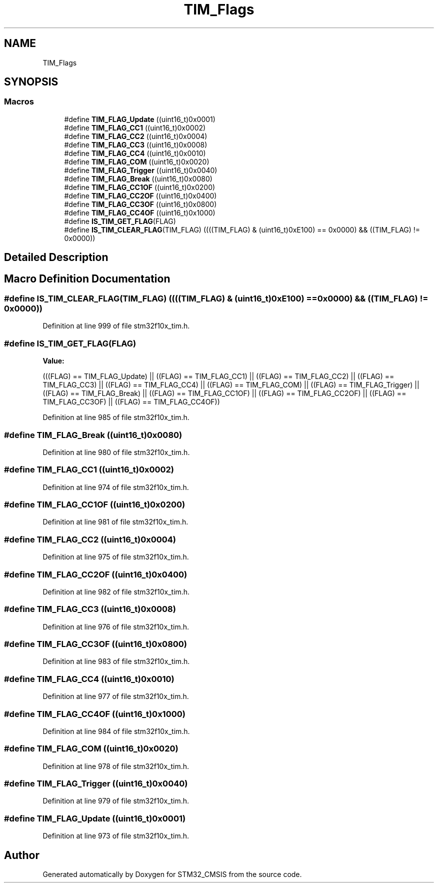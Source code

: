 .TH "TIM_Flags" 3 "Sun Apr 16 2017" "STM32_CMSIS" \" -*- nroff -*-
.ad l
.nh
.SH NAME
TIM_Flags
.SH SYNOPSIS
.br
.PP
.SS "Macros"

.in +1c
.ti -1c
.RI "#define \fBTIM_FLAG_Update\fP   ((uint16_t)0x0001)"
.br
.ti -1c
.RI "#define \fBTIM_FLAG_CC1\fP   ((uint16_t)0x0002)"
.br
.ti -1c
.RI "#define \fBTIM_FLAG_CC2\fP   ((uint16_t)0x0004)"
.br
.ti -1c
.RI "#define \fBTIM_FLAG_CC3\fP   ((uint16_t)0x0008)"
.br
.ti -1c
.RI "#define \fBTIM_FLAG_CC4\fP   ((uint16_t)0x0010)"
.br
.ti -1c
.RI "#define \fBTIM_FLAG_COM\fP   ((uint16_t)0x0020)"
.br
.ti -1c
.RI "#define \fBTIM_FLAG_Trigger\fP   ((uint16_t)0x0040)"
.br
.ti -1c
.RI "#define \fBTIM_FLAG_Break\fP   ((uint16_t)0x0080)"
.br
.ti -1c
.RI "#define \fBTIM_FLAG_CC1OF\fP   ((uint16_t)0x0200)"
.br
.ti -1c
.RI "#define \fBTIM_FLAG_CC2OF\fP   ((uint16_t)0x0400)"
.br
.ti -1c
.RI "#define \fBTIM_FLAG_CC3OF\fP   ((uint16_t)0x0800)"
.br
.ti -1c
.RI "#define \fBTIM_FLAG_CC4OF\fP   ((uint16_t)0x1000)"
.br
.ti -1c
.RI "#define \fBIS_TIM_GET_FLAG\fP(FLAG)"
.br
.ti -1c
.RI "#define \fBIS_TIM_CLEAR_FLAG\fP(TIM_FLAG)   ((((TIM_FLAG) & (uint16_t)0xE100) == 0x0000) && ((TIM_FLAG) != 0x0000))"
.br
.in -1c
.SH "Detailed Description"
.PP 

.SH "Macro Definition Documentation"
.PP 
.SS "#define IS_TIM_CLEAR_FLAG(TIM_FLAG)   ((((TIM_FLAG) & (uint16_t)0xE100) == 0x0000) && ((TIM_FLAG) != 0x0000))"

.PP
Definition at line 999 of file stm32f10x_tim\&.h\&.
.SS "#define IS_TIM_GET_FLAG(FLAG)"
\fBValue:\fP
.PP
.nf
(((FLAG) == TIM_FLAG_Update) || \
                               ((FLAG) == TIM_FLAG_CC1) || \
                               ((FLAG) == TIM_FLAG_CC2) || \
                               ((FLAG) == TIM_FLAG_CC3) || \
                               ((FLAG) == TIM_FLAG_CC4) || \
                               ((FLAG) == TIM_FLAG_COM) || \
                               ((FLAG) == TIM_FLAG_Trigger) || \
                               ((FLAG) == TIM_FLAG_Break) || \
                               ((FLAG) == TIM_FLAG_CC1OF) || \
                               ((FLAG) == TIM_FLAG_CC2OF) || \
                               ((FLAG) == TIM_FLAG_CC3OF) || \
                               ((FLAG) == TIM_FLAG_CC4OF))
.fi
.PP
Definition at line 985 of file stm32f10x_tim\&.h\&.
.SS "#define TIM_FLAG_Break   ((uint16_t)0x0080)"

.PP
Definition at line 980 of file stm32f10x_tim\&.h\&.
.SS "#define TIM_FLAG_CC1   ((uint16_t)0x0002)"

.PP
Definition at line 974 of file stm32f10x_tim\&.h\&.
.SS "#define TIM_FLAG_CC1OF   ((uint16_t)0x0200)"

.PP
Definition at line 981 of file stm32f10x_tim\&.h\&.
.SS "#define TIM_FLAG_CC2   ((uint16_t)0x0004)"

.PP
Definition at line 975 of file stm32f10x_tim\&.h\&.
.SS "#define TIM_FLAG_CC2OF   ((uint16_t)0x0400)"

.PP
Definition at line 982 of file stm32f10x_tim\&.h\&.
.SS "#define TIM_FLAG_CC3   ((uint16_t)0x0008)"

.PP
Definition at line 976 of file stm32f10x_tim\&.h\&.
.SS "#define TIM_FLAG_CC3OF   ((uint16_t)0x0800)"

.PP
Definition at line 983 of file stm32f10x_tim\&.h\&.
.SS "#define TIM_FLAG_CC4   ((uint16_t)0x0010)"

.PP
Definition at line 977 of file stm32f10x_tim\&.h\&.
.SS "#define TIM_FLAG_CC4OF   ((uint16_t)0x1000)"

.PP
Definition at line 984 of file stm32f10x_tim\&.h\&.
.SS "#define TIM_FLAG_COM   ((uint16_t)0x0020)"

.PP
Definition at line 978 of file stm32f10x_tim\&.h\&.
.SS "#define TIM_FLAG_Trigger   ((uint16_t)0x0040)"

.PP
Definition at line 979 of file stm32f10x_tim\&.h\&.
.SS "#define TIM_FLAG_Update   ((uint16_t)0x0001)"

.PP
Definition at line 973 of file stm32f10x_tim\&.h\&.
.SH "Author"
.PP 
Generated automatically by Doxygen for STM32_CMSIS from the source code\&.
